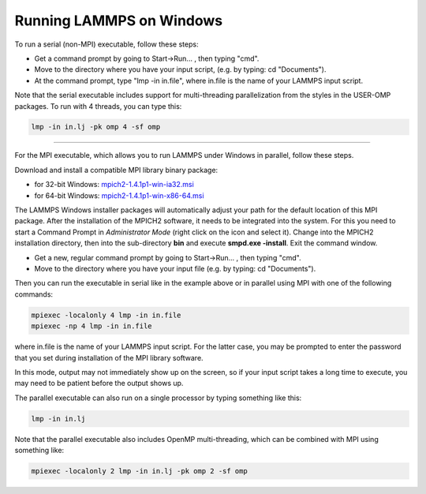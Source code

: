 Running LAMMPS on Windows
=========================

To run a serial (non-MPI) executable, follow these steps:

* Get a command prompt by going to Start->Run... ,
  then typing "cmd".
* Move to the directory where you have your input script,
  (e.g. by typing: cd "Documents").
* At the command prompt, type "lmp -in in.file", where
  in.file is the name of your LAMMPS input script.

Note that the serial executable includes support for multi-threading
parallelization from the styles in the USER-OMP packages.  To run with
4 threads, you can type this:

.. code-block:: bash

   lmp -in in.lj -pk omp 4 -sf omp

----------

For the MPI executable, which allows you to run LAMMPS under Windows
in parallel, follow these steps.

Download and install a compatible MPI library binary package:

* for 32-bit Windows: `mpich2-1.4.1p1-win-ia32.msi <http://download.lammps.org/thirdparty/mpich2-1.4.1p1-win-ia32.msi>`_
* for 64-bit Windows: `mpich2-1.4.1p1-win-x86-64.msi <http://download.lammps.org/thirdparty/mpich2-1.4.1p1-win-x86-64.msi>`_

The LAMMPS Windows installer packages will automatically adjust your
path for the default location of this MPI package. After the
installation of the MPICH2 software, it needs to be integrated into
the system.  For this you need to start a Command Prompt in
*Administrator Mode* (right click on the icon and select it). Change
into the MPICH2 installation directory, then into the sub-directory
**bin** and execute **smpd.exe -install**\ . Exit the command window.

* Get a new, regular command prompt by going to Start->Run... ,
  then typing "cmd".
* Move to the directory where you have your input file
  (e.g. by typing: cd "Documents").

Then you can run the executable in serial like in the example above
or in parallel using MPI with one of the following commands:

.. code-block:: bash

   mpiexec -localonly 4 lmp -in in.file
   mpiexec -np 4 lmp -in in.file

where in.file is the name of your LAMMPS input script. For the latter
case, you may be prompted to enter the password that you set during
installation of the MPI library software.

In this mode, output may not immediately show up on the screen, so if
your input script takes a long time to execute, you may need to be
patient before the output shows up.

The parallel executable can also run on a single processor by typing
something like this:

.. code-block:: bash

   lmp -in in.lj

Note that the parallel executable also includes OpenMP
multi-threading, which can be combined with MPI using something like:

.. code-block:: bash

   mpiexec -localonly 2 lmp -in in.lj -pk omp 2 -sf omp

